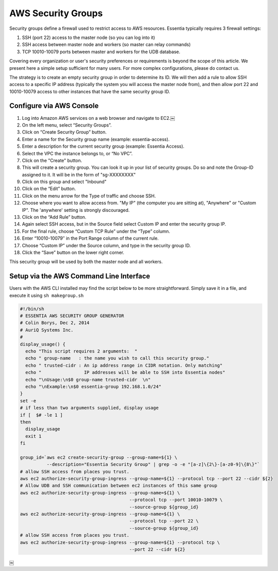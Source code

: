 AWS Security Groups
-------------------

Security groups define a firewall used to restrict access to AWS resources.
Essentia typically requires 3 firewall settings:

1. SSH (port 22) access to the master node (so you can log into it)
2. SSH access between master node and workers (so master can relay commands)
3. TCP 10010-10079 ports between master and workers for the UDB database.

Covering every organization or user's security preferences or requirements is
beyond the scope of this article.  We present here a simple setup sufficient
for many users.  For more complex configurations, please do contact us.

The strategy is to create an empty security group in order to determine its
ID.  We will then add a rule to allow SSH access to a specific IP
address (typically the system you will access the master node from), and then
allow port 22 and 10010-10079 access to other instances that have the same
security group ID.

Configure via AWS Console
~~~~~~~~~~~~~~~~~~~~~~~~~

#. Log into Amazon AWS services on a web browser and navigate to EC2.￼
#. On the left menu, select “Security Groups”.
#. Click on “Create Security Group” button.
#. Enter a name for the Security group name (example: essentia-access).
#. Enter a description for the current security group (example: Essentia
   Access).
#. Select the VPC the instance belongs to, or “No VPC”.
#. Click on the "Create" button.
#. This will create a security group.  You can look it up in your list of
   security groups.  Do so and note the Group-ID assigned to it.  It will be
   in the form of "sg-XXXXXXXX"
#. Click on this group and select "Inbound"
#. Click on the “Edit” button.
#. Click on the menu arrow for the Type of traffic and choose SSH.
#. Choose where you want to allow access from.  "My IP" (the computer you are
   sitting at), "Anywhere" or "Custom IP".  The 'anywhere' setting is
   strongly discouraged.
#. Click on the “Add Rule” button.
#. Again select SSH access, but in the Source field select Custom IP and enter
   the security group IP.
#. For the final rule, choose “Custom TCP Rule” under the “Type” column.
#. Enter “10010-10079″ in the Port Range column of the current rule.
#. Choose “Custom IP” under the Source column, and type in the security group
   ID.
#. Click the “Save” button on the lower right corner.

This security group will be used by both the master node and all workers.

Setup via the AWS Command Line Interface
~~~~~~~~~~~~~~~~~~~~~~~~~~~~~~~~~~~~~~~~

Users with the AWS CLI installed may find the script below to be more
straightforward.  Simply save it in a file, and execute it using ``sh
makegroup.sh``

.. code-block:: sh

  #!/bin/sh
  # ESSENTIA AWS SECURITY GROUP GENERATOR
  # Colin Borys, Dec 2, 2014
  # AuriQ Systems Inc.
  #
  display_usage() {
    echo "This script requires 2 arguments:  "
    echo " group-name   : the name you wish to call this security group."
    echo " trusted-cidr : An ip address range in CIDR notation. Only matching"
    echo "                IP addresses will be able to SSH into Essentia nodes"
    echo "\nUsage:\n$0 group-name trusted-cidr  \n"
    echo "\nExample:\n$0 essentia-group 192.168.1.0/24"
  }
  set -e
  # if less than two arguments supplied, display usage
  if [  $# -le 1 ]
  then
    display_usage
    exit 1
  fi

  group_id=`aws ec2 create-security-group --group-name=${1} \
            --description="Essentia Security Group" | grep -o -e "[a-z]\{2\}-[a-z0-9]\{8\}"`
  # allow SSH access from places you trust.
  aws ec2 authorize-security-group-ingress --group-name=${1} --protocol tcp --port 22 --cidr ${2}
  # Allow UDB and SSH communication between ec2 instances of this same group
  aws ec2 authorize-security-group-ingress --group-name=${1} \
                                           --protocol tcp --port 10010-10079 \
                                           --source-group ${group_id}
  aws ec2 authorize-security-group-ingress --group-name=${1} \
                                           --protocol tcp --port 22 \
                                           --source-group ${group_id}
  # allow SSH access from places you trust.
  aws ec2 authorize-security-group-ingress --group-name=${1} --protocol tcp \
                                           --port 22 --cidr ${2}

￼
